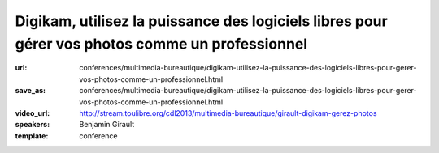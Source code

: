 ================================================================================================
Digikam, utilisez la puissance des logiciels libres pour gérer vos photos comme un professionnel
================================================================================================

:url: conferences/multimedia-bureautique/digikam-utilisez-la-puissance-des-logiciels-libres-pour-gerer-vos-photos-comme-un-professionnel.html
:save_as: conferences/multimedia-bureautique/digikam-utilisez-la-puissance-des-logiciels-libres-pour-gerer-vos-photos-comme-un-professionnel.html
:video_url: http://stream.toulibre.org/cdl2013/multimedia-bureautique/girault-digikam-gerez-photos
:speakers: Benjamin Girault
:template: conference

.. html::

 <p>Nous prenons de plus en plus de photos avec des appareil photos de plus en plus sophistiqués ; mais comment gérer toutes ces photos ? Classer, trier, retoucher, rechercher... Toutes ces opérations demandent des outils puissants et efficaces. Si l&#39;on souhaite garder le contrôle de ses photos et ne pas les donner aux grands marchands d&#39;internet, les logiciels libres comme digikam <br>sont la bonne réponse.</p><p>Que l&#39;on soit simple amateur ou véritable professionnel, Digikam permet de vous accompagner à toutes les étapes : du développement et la retouche au classement de vos photos. Fort de plus de 10 ans d&#39;expérience et de la contribution de nombreux photographes, Digikam est désormais un outil mature et professionnel.</p><p>Cette conférence propose de faire un tour d&#39;horizon des fonctionnalités de Digikam les plus ignificative et d&#39;esquisser les évolutions à venir.</p>

